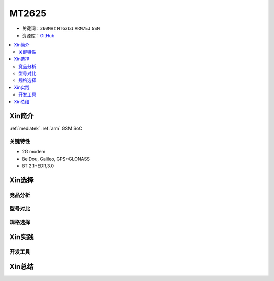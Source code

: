 
.. _mt2625:

MT2625
================

* 关键词：``260MHz`` ``MT6261`` ``ARM7EJ`` ``GSM``
* 资源库：`GitHub <https://github.com/SoCXin/MT2503>`_

.. contents::
    :local:

Xin简介
-----------

:ref:`mediatek` :ref:`arm` GSM SoC


关键特性
~~~~~~~~~


* 2G modem
* BeiDou, Galileo, GPS+GLONASS
* BT 2.1+EDR,3.0

Xin选择
-----------



竞品分析
~~~~~~~~~



型号对比
~~~~~~~~~



规格选择
~~~~~~~~~



Xin实践
--------------



开发工具
~~~~~~~~~




Xin总结
--------------

